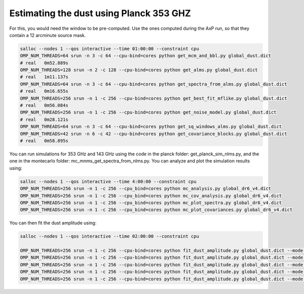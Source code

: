 **************************
Estimating the dust using Planck 353 GHZ
**************************

For this, you would need the window to be pre-computed. Use the ones computed during the AxP run, so that they contain a 12 arcminute source mask.



.. code:: shell

    salloc --nodes 1 --qos interactive --time 01:00:00 --constraint cpu
    OMP_NUM_THREADS=64 srun -n 3 -c 64 --cpu-bind=cores python get_mcm_and_bbl.py global_dust.dict
    # real   0m52.889s
    OMP_NUM_THREADS=128 srun -n 2 -c 128 --cpu-bind=cores python get_alms.py global_dust.dict
    # real   1m11.137s
    OMP_NUM_THREADS=64 srun -n 3 -c 64 --cpu-bind=cores python get_spectra_from_alms.py global_dust.dict
    # real   0m16.655s
    OMP_NUM_THREADS=256 srun -n 1 -c 256 --cpu-bind=cores python get_best_fit_mflike.py global_dust.dict
    # real   0m56.084s
    OMP_NUM_THREADS=256 srun -n 1 -c 256 --cpu-bind=cores python get_noise_model.py global_dust.dict
    # real   0m28.121s
    OMP_NUM_THREADS=64 srun -n 3 -c 64 --cpu-bind=cores python get_sq_windows_alms.py global_dust.dict
    OMP_NUM_THREADS=42 srun -n 6 -c 42 --cpu-bind=cores python get_covariance_blocks.py global_dust.dict
    # real   0m58.895s

You can run simulations for 353 GHz and 143 GHz using the code in the planck folder: get_planck_sim_nlms.py, and the one in the montecarlo folder: mc_mnms_get_spectra_from_nlms.py.
You can analyze and plot the simulation results using:


.. code:: shell

    salloc --nodes 1 --qos interactive --time 4:00:00 --constraint cpu
    OMP_NUM_THREADS=256 srun -n 1 -c 256 --cpu_bind=cores python mc_analysis.py global_dr6_v4.dict
    OMP_NUM_THREADS=256 srun -n 1 -c 256 --cpu_bind=cores python mc_cov_analysis.py global_dr6_v4.dict
    OMP_NUM_THREADS=256 srun -n 1 -c 256 --cpu_bind=cores python mc_plot_spectra.py global_dr6_v4.dict
    OMP_NUM_THREADS=256 srun -n 1 -c 256 --cpu_bind=cores python mc_plot_covariances.py global_dr6_v4.dict

You can then fit the dust amplitude using:

.. code:: shell

    salloc --nodes 1 --qos interactive --time 02:00:00 --constraint cpu
    
    OMP_NUM_THREADS=256 srun -n 1 -c 256 --cpu-bind=cores python fit_dust_amplitude.py global_dust.dict --mode TT
    OMP_NUM_THREADS=256 srun -n 1 -c 256 --cpu-bind=cores python fit_dust_amplitude.py global_dust.dict --mode TE
    OMP_NUM_THREADS=256 srun -n 1 -c 256 --cpu-bind=cores python fit_dust_amplitude.py global_dust.dict --mode TB
    OMP_NUM_THREADS=256 srun -n 1 -c 256 --cpu-bind=cores python fit_dust_amplitude.py global_dust.dict --mode EE
    OMP_NUM_THREADS=256 srun -n 1 -c 256 --cpu-bind=cores python fit_dust_amplitude.py global_dust.dict --mode BB
